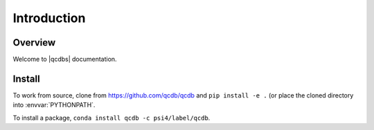
.. # Sphinx docs intro

.. _`sec:introduction`:

============
Introduction
============

Overview
========

Welcome to |qcdbs| documentation.

Install
=======

To work from source, clone from https://github.com/qcdb/qcdb and ``pip install -e .`` (or place the cloned directory into :envvar:`PYTHONPATH`.

To install a package, ``conda install qcdb -c psi4/label/qcdb``.

